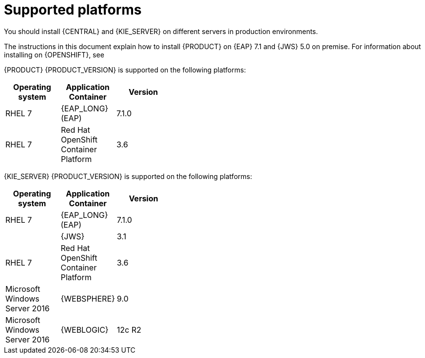 [id='ba-dm-supported-platforms-ref']
= Supported platforms

You should install {CENTRAL} and {KIE_SERVER} on different servers in production environments.

The instructions in this document explain how to install {PRODUCT} on {EAP} 7.1 and {JWS} 5.0 on premise. For information about installing on {OPENSHIFT}, see
ifdef::DM[]
{URL_DM_ON_OPENSHIFT}[_{DM_ON_OPENSHIFT}_].
endif::DM[]
ifdef::PAM[]
{URL_DEPLOYING_AUTHORING_ON_OPENSHIFT}[_{DEPLOYING_AUTHORING_ON_OPENSHIFT}_].
endif::PAM[]

{PRODUCT} {PRODUCT_VERSION} is supported on the following platforms:

[width="40%",frame="topbot",options="header"]
|====
| Operating system   | Application Container                                | Version
| RHEL 7             | {EAP_LONG} (EAP)                                     | 7.1.0
| RHEL 7             | Red Hat OpenShift Container Platform                 | 3.6


|====

{KIE_SERVER} {PRODUCT_VERSION} is supported on the following platforms:

[width="40%",frame="topbot",options="header"]
|====
| Operating system   | Application Container                                | Version
| RHEL 7             | {EAP_LONG} (EAP)                                     | 7.1.0
|     | {JWS}                 | 3.1
| RHEL 7             | Red Hat OpenShift Container Platform                 | 3.6
| Microsoft Windows Server 2016    | {WEBSPHERE}                | 9.0
| Microsoft Windows Server 2016    | {WEBLOGIC}                 | 12c R2
|====
